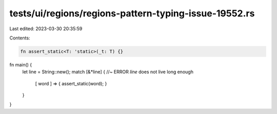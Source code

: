 tests/ui/regions/regions-pattern-typing-issue-19552.rs
======================================================

Last edited: 2023-03-30 20:35:59

Contents:

.. code-block:: rs

    fn assert_static<T: 'static>(_t: T) {}

fn main() {
    let line = String::new();
    match [&*line] { //~ ERROR `line` does not live long enough
        [ word ] => { assert_static(word); }
    }
}


